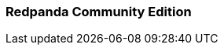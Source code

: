 === Redpanda Community Edition
:term-name: Redpanda Community Edition
:hover-text: Redpanda software that is available under the Redpanda Business Source License (BSL). These core features are free and source-available.
:category: Redpanda